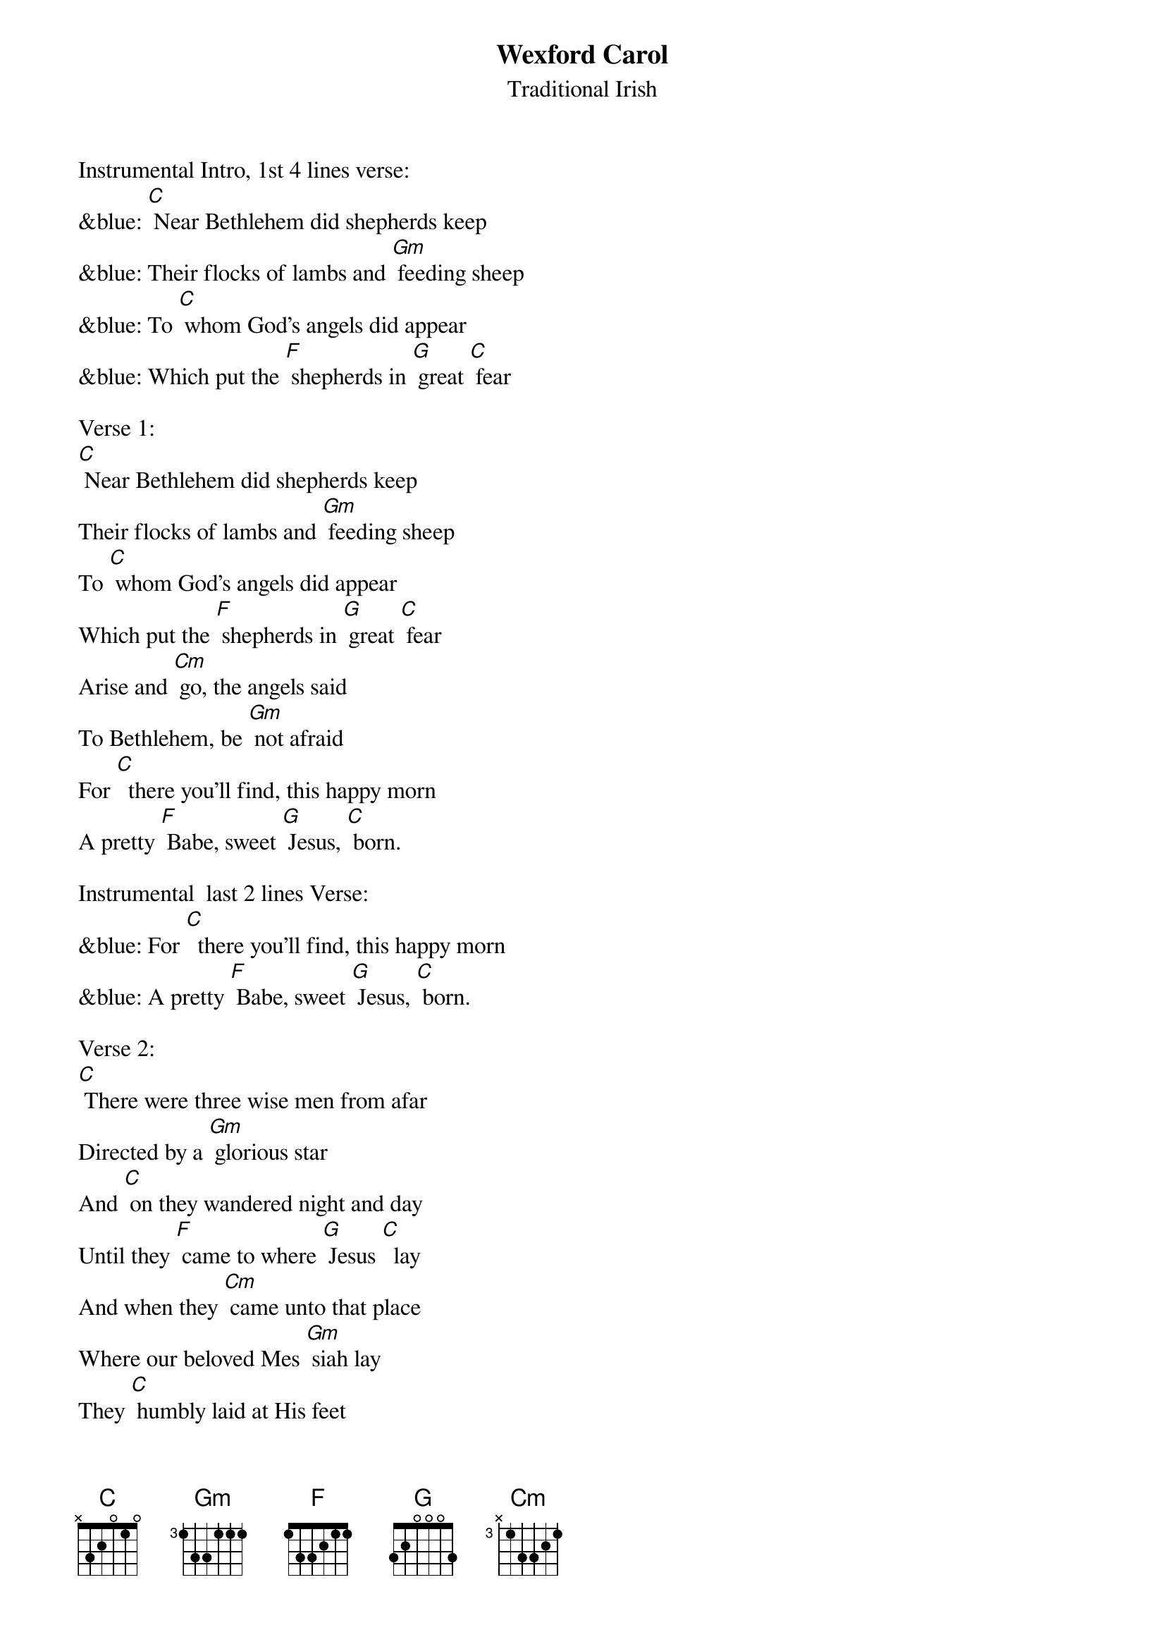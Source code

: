 {t: Wexford Carol}
{st: Traditional Irish}

Instrumental Intro, 1st 4 lines verse:
&blue: [C] Near Bethlehem did shepherds keep
&blue: Their flocks of lambs and [Gm] feeding sheep
&blue: To [C] whom God's angels did appear
&blue: Which put the [F] shepherds in [G] great [C] fear

Verse 1:
[C] Near Bethlehem did shepherds keep
Their flocks of lambs and [Gm] feeding sheep
To [C] whom God's angels did appear
Which put the [F] shepherds in [G] great [C] fear
Arise and [Cm] go, the angels said
To Bethlehem, be [Gm] not afraid
For [C]  there you'll find, this happy morn
A pretty [F] Babe, sweet [G] Jesus, [C] born.

Instrumental  last 2 lines Verse:
&blue: For [C]  there you'll find, this happy morn
&blue: A pretty [F] Babe, sweet [G] Jesus, [C] born.

Verse 2:
[C] There were three wise men from afar
Directed by a [Gm] glorious star
And [C] on they wandered night and day
Until they [F] came to where [G] Jesus [C]  lay
And when they [Cm] came unto that place
Where our beloved Mes [Gm] siah lay
They [C] humbly laid at His feet
Their gifts of [F] gold and [G]  incense [C] sweet.

Instrumental last 2 lines Verse:
&blue: For [C]  there you'll find, this happy morn
&blue: A pretty [F] Babe, sweet [G] Jesus, [C] born.

Repeat Verse 1:
[C] Near Bethlehem did shepherds keep
Their flocks of lambs and [Gm] feeding sheep
To [C] whom God's angels did appear
Which put the [F] shepherds in [G] great [C] fear
Arise and [Cm] go, the angels said
To Bethlehem, be [Gm] not afraid
For [C]  there you'll find, this happy morn
A pretty [F] Babe, sweet [G] Jesus, [C] born.

Instrumental last 2 lines Verse:
&blue: For [C]  there you'll find, this happy morn
&blue: A pretty [F] Babe, sweet [G] Jesus, [C] born.
